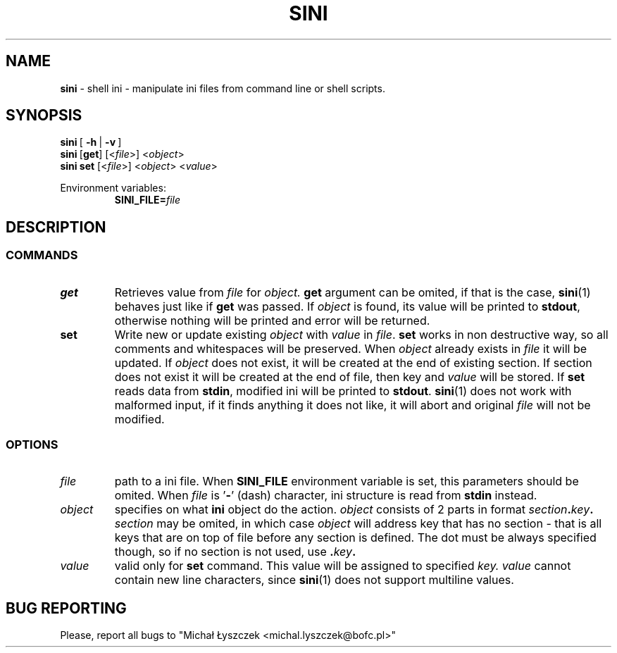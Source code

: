 .TH "SINI" "1" "01 Jan 1970 (v9999)" "bofc.pl"
.SH NAME
.PP
.B sini
- shell ini - manipulate ini files from command line or shell scripts.
.SH SYNOPSIS
.PP
.BR sini\  [\  -h\  |\  -v\  ]
.br
.BR sini\  [ get ]
.RI [< file >]\ < object >
.br
.BR sini\ set
.RI [< file >]\ < object >\ < value >
.PP
Environment variables:
.br
.RS
.BI SINI_FILE= file
.RE
.SH DESCRIPTION
.SS COMMANDS
.TP
.B get
Retrieves value from
.I file
for
.I object.
.B get
argument can be omited, if that is the case,
.BR sini (1)
behaves just like if
.B get
was passed.
If
.I object
is found, its value will be printed to
.BR stdout ,
otherwise nothing will be printed and error will be returned.
.TP
.B set
Write new or update existing
.I object
with
.I value
in
.IR  file .
.B set
works in non destructive way, so all comments and whitespaces will be
preserved.
When
.I object
already exists in
.I file
it will be updated.
If
.I object
does not exist, it will be created at the end of existing section.
If section does not exist it will be created at the end of file, then
key and
.I value
will be stored.
If
.B set
reads data from
.BR stdin ,
modified ini will be printed to
.BR stdout .
.BR sini (1)
does not work with malformed input, if it finds anything it does not like,
it will abort and original
.I file
will not be modified.
.SS OPTIONS
.TP
.I file
path to a ini file.
When
.B SINI_FILE
environment variable is set, this parameters should be omited.
When
.I file
is
.RB ' - '
(dash) character, ini structure is read from
.B stdin
instead.
.TP
.I object
specifies on what
.B ini
object do the action.
.I object
consists of 2 parts in format
.IB section . key .
.I section
may be omited, in which case
.I object
will address key that has no section - that is all keys that are on top of
file before any section is defined.
The dot must be always specified though, so if no section is not used, use
.BI . key .
.TP
.I value
valid only for
.B set
command.
This value will be assigned to specified
.IR key.
.I value
cannot contain new line characters, since
.BR sini (1)
does not support multiline values.
.SH "BUG REPORTING"
Please, report all bugs to "Michał Łyszczek <michal.lyszczek@bofc.pl>"
